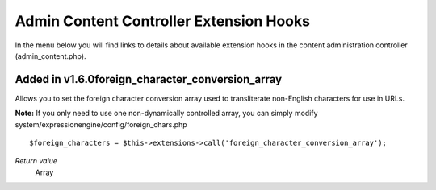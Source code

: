 Admin Content Controller Extension Hooks
========================================

In the menu below you will find links to details about available
extension hooks in the content administration controller
(admin\_content.php).


Added in v1.6.0foreign\_character\_conversion\_array
~~~~~~~~~~~~~~~~~~~~~~~~~~~~~~~~~~~~~~~~~~~~~~~~~~~~

Allows you to set the foreign character conversion array used to
transliterate non-English characters for use in URLs.

**Note:** If you only need to use one non-dynamically controlled array,
you can simply modify system/expressionengine/config/foreign\_chars.php

::

	$foreign_characters = $this->extensions->call('foreign_character_conversion_array');

*Return value*
    Array


